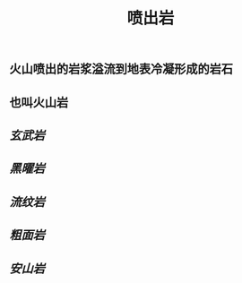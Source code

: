 #+TITLE: 喷出岩

** 火山喷出的岩浆溢流到地表冷凝形成的岩石
** 也叫火山岩
** [[玄武岩]]
** [[黑曜岩]]
** [[流纹岩]]
** [[粗面岩]]
** [[安山岩]]
